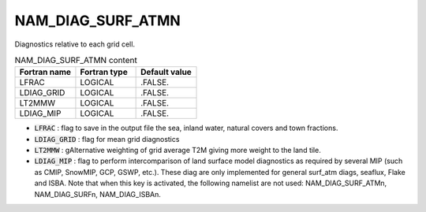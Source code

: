 .. _nam_diag_surf_atmn:

NAM_DIAG_SURF_ATMN
-----------------------------------------------------------------------------

Diagnostics relative to each grid cell.

.. csv-table:: NAM_DIAG_SURF_ATMN content
   :header: "Fortran name", "Fortran type", "Default value"
   :widths: 30, 30, 30
   
   "LFRAC", "LOGICAL", ".FALSE."
   "LDIAG_GRID", "LOGICAL", ".FALSE."
   "LT2MMW", "LOGICAL", ".FALSE."
   "LDIAG_MIP", "LOGICAL", ".FALSE."
   
* :code:`LFRAC` : flag to save in the output file the sea, inland water, natural covers and town fractions.

* :code:`LDIAG_GRID` : flag for mean grid diagnostics

* :code:`LT2MMW` : gAlternative weighting of grid average T2M giving more weight to the land tile.

* :code:`LDIAG_MIP` : flag to perform intercomparison of land surface model diagnostics as required by several MIP (such as CMIP, SnowMIP, GCP, GSWP, etc.). These diag are only implemented for general surf_atm diags, seaflux, Flake and ISBA. Note that when this key is activated, the following namelist are not used: NAM_DIAG_SURF_ATMn, NAM_DIAG_SURFn, NAM_DIAG_ISBAn.
